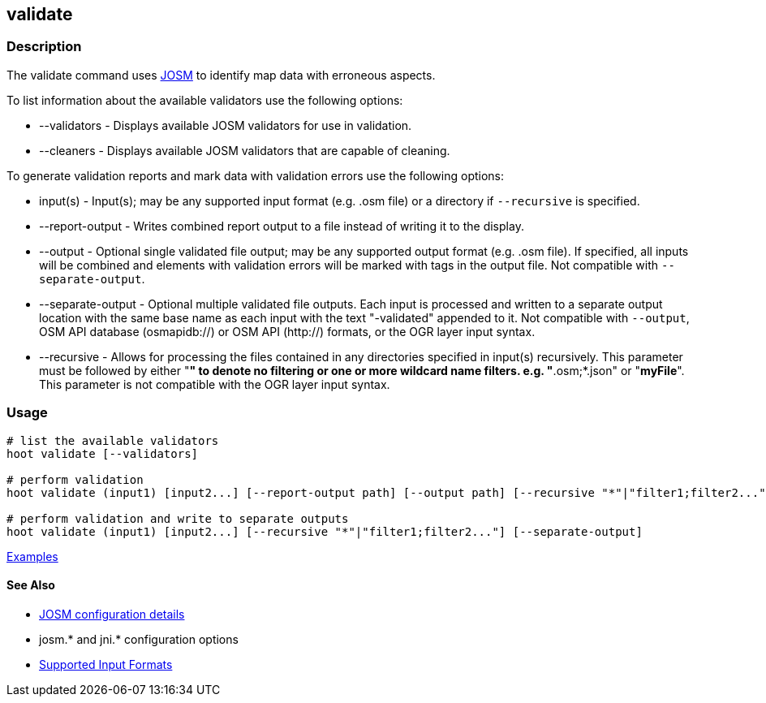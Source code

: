 [[validate]]
== validate

=== Description

The +validate+ command uses https://josm.openstreetmap.de/[JOSM] to identify map data with erroneous 
aspects.

To list information about the available validators use the following options:

* +--validators+      - Displays available JOSM validators for use in validation.
* +--cleaners+        - Displays available JOSM validators that are capable of cleaning.
                        
To generate validation reports and mark data with validation errors use the following options:

* +input(s)+          - Input(s); may be any supported input format (e.g. .osm file) or a directory 
                        if `--recursive` is specified.
* +--report-output+   - Writes combined report output to a file instead of writing it to the display.
* +--output+          - Optional single validated file output; may be any supported output format 
                        (e.g. .osm file). If specified, all inputs will be combined and elements 
                        with validation errors will be marked with tags in the output file. Not
                        compatible with `--separate-output`.
* +--separate-output+ - Optional multiple validated file outputs. Each input is processed and 
                        written to a separate output location with the same base name as each input 
                        with the text "-validated" appended to it. Not compatible with `--output`, 
                        OSM API database (osmapidb://) or OSM API (http://) formats, or the OGR layer 
                        input syntax.
 * +--recursive+       - Allows for processing the files contained in any directories specified in 
                        +input(s)+ recursively. This parameter must be followed by either "*" to 
                        denote no filtering or one or more wildcard name filters. e.g. 
                        "*.osm;*.json" or "*myFile*". This parameter is not compatible with the OGR 
                        layer input syntax.                      

=== Usage

--------------------------------------
# list the available validators
hoot validate [--validators]

# perform validation
hoot validate (input1) [input2...] [--report-output path] [--output path] [--recursive "*"|"filter1;filter2..."]

# perform validation and write to separate outputs
hoot validate (input1) [input2...] [--recursive "*"|"filter1;filter2..."] [--separate-output]
--------------------------------------

https://github.com/ngageoint/hootenanny/blob/master/docs/user/CommandLineExamples.asciidoc#validation[Examples]

==== See Also

* https://github.com/ngageoint/hootenanny/blob/master/docs/user/FeatureValidationAndCleaning.asciidoc[JOSM configuration details]
* josm.* and jni.* configuration options
* https://github.com/ngageoint/hootenanny/blob/master/docs/user/SupportedDataFormats.asciidoc#applying-changes-1[Supported Input Formats]
